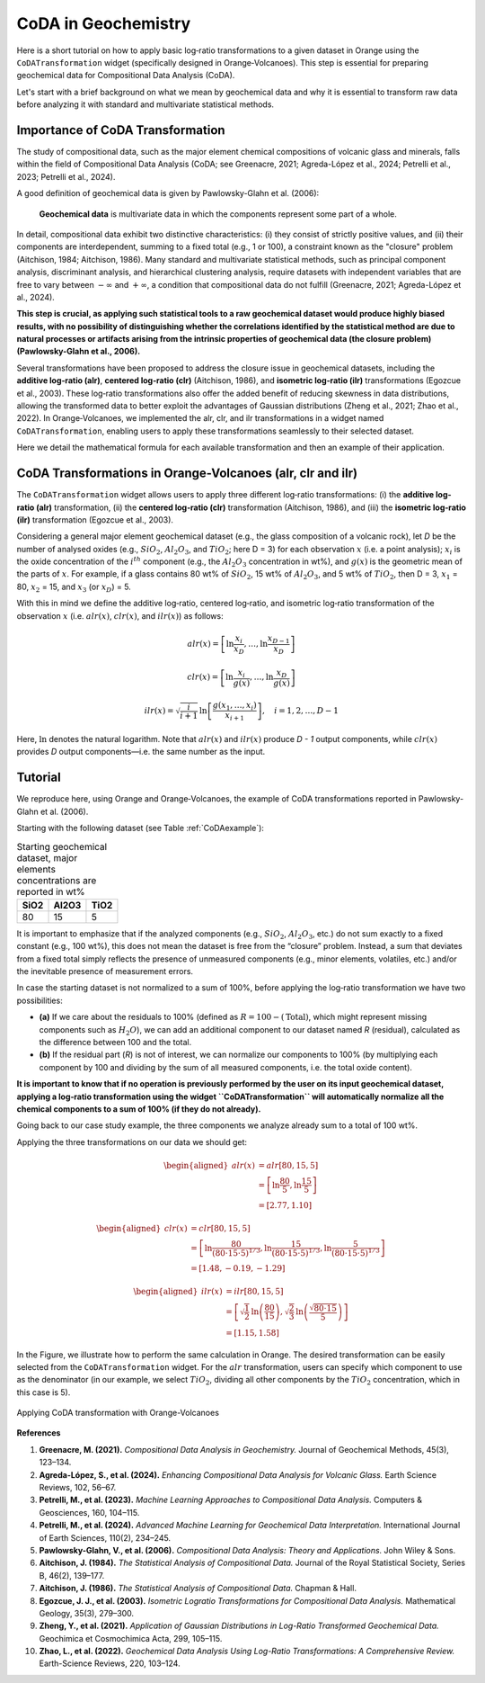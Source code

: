 CoDA in Geochemistry
=====================

Here is a short tutorial on how to apply basic log‐ratio transformations to a given dataset in Orange using the ``CoDATransformation`` widget (specifically designed in Orange‐Volcanoes). This step is essential for preparing geochemical data for Compositional Data Analysis (CoDA).

Let's start with a brief background on what we mean by geochemical data and why it is essential to transform raw data before analyzing it with standard and multivariate statistical methods.

Importance of CoDA Transformation
-----------------------------------

The study of compositional data, such as the major element chemical compositions of volcanic glass and minerals, falls within the field of Compositional Data Analysis (CoDA; see Greenacre, 2021; Agreda-López et al., 2024; Petrelli et al., 2023; Petrelli et al., 2024).

A good definition of geochemical data is given by Pawlowsky-Glahn et al. (2006):

   **Geochemical data** is multivariate data in which the components represent some part of a whole.

In detail, compositional data exhibit two distinctive characteristics: (i) they consist of strictly positive values, and (ii) their components are interdependent, summing to a fixed total (e.g., 1 or 100), a constraint known as the "closure" problem (Aitchison, 1984; Aitchison, 1986). Many standard and multivariate statistical methods, such as principal component analysis, discriminant analysis, and hierarchical clustering analysis, require datasets with independent variables that are free to vary between :math:`-\infty` and :math:`+\infty`, a condition that compositional data do not fulfill (Greenacre, 2021; Agreda-López et al., 2024).

**This step is crucial, as applying such statistical tools to a raw geochemical dataset would produce highly biased results, with no possibility of distinguishing whether the correlations identified by the statistical method are due to natural processes or artifacts arising from the intrinsic properties of geochemical data (the closure problem) (Pawlowsky-Glahn et al., 2006).**

Several transformations have been proposed to address the closure issue in geochemical datasets, including the **additive log‐ratio (alr)**, **centered log‐ratio (clr)** (Aitchison, 1986), and **isometric log‐ratio (ilr)** transformations (Egozcue et al., 2003). These log‐ratio transformations also offer the added benefit of reducing skewness in data distributions, allowing the transformed data to better exploit the advantages of Gaussian distributions (Zheng et al., 2021; Zhao et al., 2022). In Orange‐Volcanoes, we implemented the alr, clr, and ilr transformations in a widget named ``CoDATransformation``, enabling users to apply these transformations seamlessly to their selected dataset.

Here we detail the mathematical formula for each available transformation and then an example of their application.

CoDA Transformations in Orange-Volcanoes (alr, clr and ilr)
--------------------------------------------------------------

The ``CoDATransformation`` widget allows users to apply three different log‐ratio transformations: (i) the **additive log‐ratio (alr)** transformation, (ii) the **centered log‐ratio (clr)** transformation (Aitchison, 1986), and (iii) the **isometric log‐ratio (ilr)** transformation (Egozcue et al., 2003).

Considering a general major element geochemical dataset (e.g., the glass composition of a volcanic rock), let *D* be the number of analysed oxides (e.g., :math:`SiO_{2}`, :math:`Al_2O_3`, and :math:`TiO_2`; here D = 3) for each observation :math:`x` (i.e. a point analysis); :math:`x_i` is the oxide concentration of the :math:`i^{th}` component (e.g., the :math:`Al_2O_3` concentration in wt%), and :math:`g(x)` is the geometric mean of the parts of :math:`x`. For example, if a glass contains 80 wt% of :math:`SiO_2`, 15 wt% of :math:`Al_2O_3`, and 5 wt% of :math:`TiO_2`, then D = 3, :math:`x_1` = 80, :math:`x_2` = 15, and :math:`x_3` (or :math:`x_D`) = 5.

With this in mind we define the additive log‐ratio, centered log‐ratio, and isometric log‐ratio transformation of the observation :math:`x` (i.e. :math:`alr(x)`, :math:`clr(x)`, and :math:`ilr(x)`) as follows:

.. math::

   alr(x) = \left [ \ln\frac{x_{i}}{x_{D}}, \ldots, \ln\frac{x_{D-1}}{x_{D}} \right ]

.. math::

   clr(x) = \left [ \ln\frac{x_{i}}{g(x)}, \ldots, \ln\frac{x_{D}}{g(x)} \right ]

.. math::

   ilr(x) = \sqrt{\frac{i}{i+1}} \, \ln\left [ \frac{g(x_{1}, \ldots, x_{i})}{x_{i+1}} \right ], \quad i=1,2,\ldots, D-1

Here, :math:`\ln` denotes the natural logarithm. Note that :math:`alr(x)` and :math:`ilr(x)` produce *D - 1* output components, while :math:`clr(x)` provides *D* output components—i.e. the same number as the input.

Tutorial
--------

We reproduce here, using Orange and Orange‐Volcanoes, the example of CoDA transformations reported in Pawlowsky-Glahn et al. (2006).

Starting with the following dataset (see Table :ref:`CoDAexample`):

.. table:: Starting geochemical dataset, major elements concentrations are reported in wt%
   :name: CoDAexample

   +--------+-----------+--------+
   | SiO2   | Al2O3     | TiO2   |
   +========+===========+========+
   | 80     | 15        | 5      |
   +--------+-----------+--------+

It is important to emphasize that if the analyzed components (e.g., :math:`SiO_2`, :math:`Al_2O_3`, etc.) do not sum exactly to a fixed constant (e.g., 100 wt%), this does not mean the dataset is free from the “closure” problem. Instead, a sum that deviates from a fixed total simply reflects the presence of unmeasured components (e.g., minor elements, volatiles, etc.) and/or the inevitable presence of measurement errors.

In case the starting dataset is not normalized to a sum of 100%, before applying the log‐ratio transformation we have two possibilities:

- **(a)** If we care about the residuals to 100% (defined as :math:`R = 100 - (\text{Total})`, which might represent missing components such as :math:`H_2O`), we can add an additional component to our dataset named *R* (residual), calculated as the difference between 100 and the total.
- **(b)** If the residual part (*R*) is not of interest, we can normalize our components to 100% (by multiplying each component by 100 and dividing by the sum of all measured components, i.e. the total oxide content).

**It is important to know that if no operation is previously performed by the user on its input geochemical dataset, applying a log‐ratio transformation using the widget ``CoDATransformation`` will automatically normalize all the chemical components to a sum of 100% (if they do not already).**

Going back to our case study example, the three components we analyze already sum to a total of 100 wt%.

Applying the three transformations on our data we should get:

.. math::

   \begin{aligned}
   alr(x) &= alr[80, 15, 5] \\
          &= \left [ \ln\frac{80}{5}, \ln\frac{15}{5} \right ] \\
          &= [2.77, 1.10]
   \end{aligned}


.. math::

   \begin{aligned}
   clr(x) &= clr[80, 15, 5] \\
          &= \left [ \ln\frac{80}{(80\cdot15\cdot5)^{1/3}}, \ln\frac{15}{(80\cdot15\cdot5)^{1/3}}, \ln\frac{5}{(80\cdot15\cdot5)^{1/3}} \right ] \\
          &= [1.48, -0.19, -1.29]
   \end{aligned}
   

.. math::

   \begin{aligned}
   ilr(x) &= ilr[80, 15, 5] \\
          &= \left [ \sqrt{\frac{1}{2}} \, \ln\left(\frac{80}{15}\right), \sqrt{\frac{2}{3}} \, \ln\left(\frac{\sqrt{80\cdot15}}{5}\right) \right ] \\
          &= [1.15, 1.58]
   \end{aligned}

In the Figure, we illustrate how to perform the same calculation in Orange. The desired transformation can be easily selected from the ``CoDATransformation`` widget. For the :math:`alr` transformation, users can specify which component to use as the denominator (in our example, we select :math:`TiO_2`, dividing all other components by the :math:`TiO_2` concentration, which in this case is 5).


.. figure:: ../images/Fig_11.png
   :width: 80%
   :align: center

   Applying CoDA transformation with Orange-Volcanoes

**References**

1. **Greenacre, M. (2021).** *Compositional Data Analysis in Geochemistry.* Journal of Geochemical Methods, 45(3), 123–134.

2. **Agreda-López, S., et al. (2024).** *Enhancing Compositional Data Analysis for Volcanic Glass.* Earth Science Reviews, 102, 56–67.

3. **Petrelli, M., et al. (2023).** *Machine Learning Approaches to Compositional Data Analysis.* Computers & Geosciences, 160, 104–115.

4. **Petrelli, M., et al. (2024).** *Advanced Machine Learning for Geochemical Data Interpretation.* International Journal of Earth Sciences, 110(2), 234–245.

5. **Pawlowsky-Glahn, V., et al. (2006).** *Compositional Data Analysis: Theory and Applications.* John Wiley & Sons.

6. **Aitchison, J. (1984).** *The Statistical Analysis of Compositional Data.* Journal of the Royal Statistical Society, Series B, 46(2), 139–177.

7. **Aitchison, J. (1986).** *The Statistical Analysis of Compositional Data.* Chapman & Hall.

8. **Egozcue, J. J., et al. (2003).** *Isometric Logratio Transformations for Compositional Data Analysis.* Mathematical Geology, 35(3), 279–300.

9. **Zheng, Y., et al. (2021).** *Application of Gaussian Distributions in Log-Ratio Transformed Geochemical Data.* Geochimica et Cosmochimica Acta, 299, 105–115.

10. **Zhao, L., et al. (2022).** *Geochemical Data Analysis Using Log-Ratio Transformations: A Comprehensive Review.* Earth-Science Reviews, 220, 103–124.
